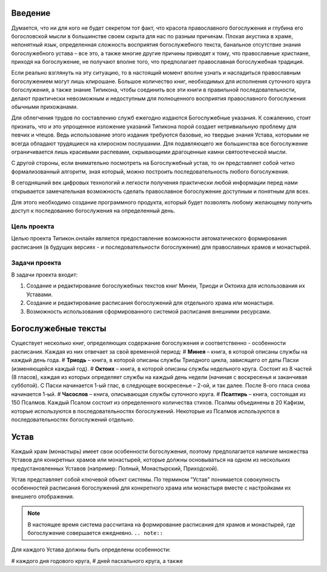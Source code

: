 Введение
========

Думается, что ни для кого не будет секретом тот факт, что красота православного богослужения и глубина его богословской мысли в большинстве своем скрыта для нас по разным причинам. Плохая акустика в храме, непонятный язык, определенная сложность восприятия богослужебного текста, банальное отсутствие знания богослужебного устава – все это, а также многие другие причины приводят к тому, что православные христиане, приходя на богослужение, не получают вполне того, что предполагает православная богослужебная традиция.

Если реально взглянуть на эту ситуацию, то в настоящий момент вполне узнать и насладиться православным богослужением могут лишь клирошане. Большое количество книг, необходимых для исполнения суточного круга богослужения, а также знание Типикона, чтобы соединить все эти книги в правильной последовательности, делают практически невозможным и недоступным для полноценного восприятия православного богослужения обычными прихожанами.

Для облегчения трудов по составлению служб ежегодно издаются Богослужебные указания. К сожалению, стоит признать, что и это упрощенное изложение указаний Типикона порой создает нетривиальную проблему для певчих и чтецов. Ведь использование этого издания требуются базовые, но твердые знания Устава, которыми не всегда обладают трудящиеся на клиросном послушании. Для подавляющего же большинства все богослужение ограничивается лишь красивыми распевами, скрывающими драгоценные камни святоотеческой мысли.

С другой стороны, если внимательно посмотреть на Богослужебный устав, то он представляет собой четко формализованный алгоритм, зная который, можно построить последовательность любого богослужения.

В сегодняшний век цифровых технологий и легкости получения практически любой информации перед нами открывается замечательная возможность сделать православное богослужение доступным и понятным для всех.

Для этого необходимо создание программного продукта, который будет позволять любому желающему получить доступ к последованию богослужения на определенный день.

Цель проекта
------------

Целью проекта Типикон.онлайн является предоставление возможности автоматического формирования расписания (в будущих версиях - и последовательности богослужения) для православных храмов и монастырей.

Задачи проекта
--------------

В задачи проекта входит:

1. Создание и редактирование богослужебных текстов книг Минеи, Триоди и Октоиха для использования их Уставами.
2. Создание и редактирование расписания богослужений для отдельного храма или монастыря.
3. Возможность использования сформированного системой расписания внешними ресурсами.

Богослужебные тексты
====================

Существует несколько книг, определяющих содержание богослужения и соответственно - особенности расписания. Каждая из них отвечает за свой временной период:
# **Минея** – книга, в которой описаны службы на каждый день года.
# **Триодь** – книга, в которой описаны службы Триодного цикла, зависящего от даты Пасхи (изменяющейся каждый год).
# **Октоих** – книга, в которой описаны службы недельного круга. Состоит из 8 частей (8 гласов), каждая из которых определяет службы на каждый день недели (начиная с воскресенья и заканчивая субботой). С Пасхи начинается 1-ый глас, в следующее воскресенье – 2-ой, и так далее. После 8-ого гласа снова начинается 1-ый.
# **Часослов** – книга, описывающая службы суточного круга.
# **Псалтирь** – книга, состоящая из 150 Псалмов. Каждый Псалом состоит из определенного количества стихов. Псалмы объединены в 20 Кафизм, которые используются в последовательностях богослужений. Некоторые из Псалмов используются в последовательностях богослужений отдельно.

Устав
=====

Каждый храм (монастырь) имеет свои особенности богослужения, поэтому предполагается наличие множества Уставов для конкретных храмов или монастырей, которые должны основываться на одном из нескольких предустановленных Уставов (например: Полный, Монастырский, Приходской).

Устав представляет собой ключевой объект системы.
По термином "Устав" понимается совокупность особенностей расписания богослужений для конкретного храма или монастыря вместе с настройками их внешнего отображения.

.. note:: В настоящее время система рассчитана на формирование расписания для храмов и монастырей, где богослужение совершается ежедневно. ``.. note::``
 


 
Для каждого Устава должны быть определены особенности:

# каждого дня годового круга,
# дней пасхального круга,
а также 